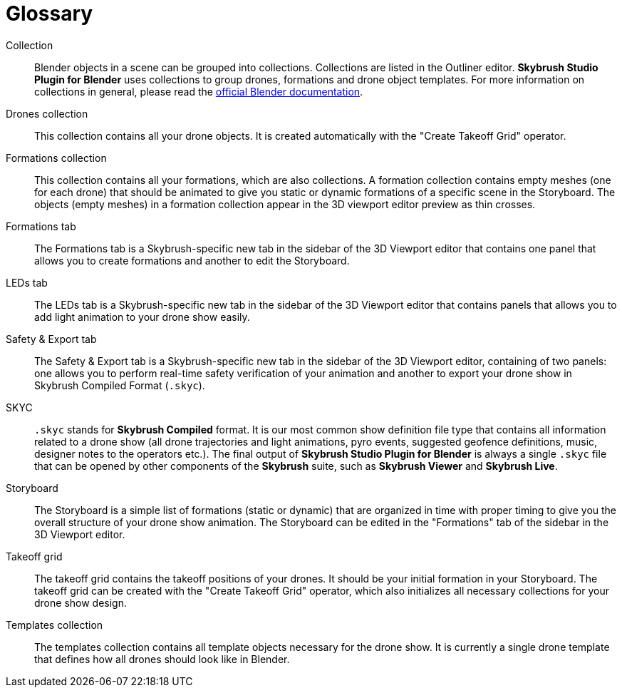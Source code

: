[glossary]
= Glossary
:imagesdir: ../assets/images

[glossary]
Collection:: Blender objects in a scene can be grouped into collections. Collections are listed in the Outliner editor. *Skybrush Studio Plugin for Blender* uses collections to group drones, formations and drone object templates. For more information on collections in general, please read the https://docs.blender.org/manual/en/latest/scene_layout/collections/collections.html[official Blender documentation].

Drones collection:: This collection contains all your drone objects. It is created automatically with the "Create Takeoff Grid" operator.

Formations collection:: This collection contains all your formations, which are also collections. A formation collection contains empty meshes (one for each drone) that should be animated to give you static or dynamic formations of a specific scene in the Storyboard. The objects (empty meshes) in a formation collection appear in the 3D viewport editor preview as thin crosses.

Formations tab:: The Formations tab is a Skybrush-specific new tab in the sidebar of the 3D Viewport editor that contains one panel that allows you to create formations and another to edit the Storyboard.

LEDs tab:: The LEDs tab is a Skybrush-specific new tab in the sidebar of the 3D Viewport editor that contains panels that allows you to add light animation to your drone show easily.

Safety & Export tab:: The Safety & Export tab is a Skybrush-specific new tab in the sidebar of the 3D Viewport editor, containing of two panels: one allows you to perform real-time safety verification of your animation and another to export your drone show in Skybrush Compiled Format (`.skyc`).

SKYC:: `.skyc` stands for *Skybrush Compiled* format. It is our most common show definition file type that contains all information related to a drone show (all drone trajectories and light animations, pyro events, suggested geofence definitions, music, designer notes to the operators etc.). The final output of *Skybrush Studio Plugin for Blender* is always a single `.skyc` file that can be opened by other components of the *Skybrush* suite, such as *Skybrush Viewer* and *Skybrush Live*.

Storyboard:: The Storyboard is a simple list of formations (static or dynamic) that are organized in time with proper timing to give you the overall structure of your drone show animation. The Storyboard can be edited in the "Formations" tab of the sidebar in the 3D Viewport editor.

Takeoff grid:: The takeoff grid contains the takeoff positions of your drones. It should be your initial formation in your Storyboard. The takeoff grid can be created with the "Create Takeoff Grid" operator, which also initializes all necessary collections for your drone show design.

Templates collection:: The templates collection contains all template objects necessary for the drone show. It is currently a single drone template that defines how all drones should look like in Blender.
